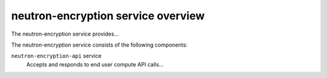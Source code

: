 ===================================
neutron-encryption service overview
===================================
The neutron-encryption service provides...

The neutron-encryption service consists of the following components:

``neutron-encryption-api`` service
  Accepts and responds to end user compute API calls...
